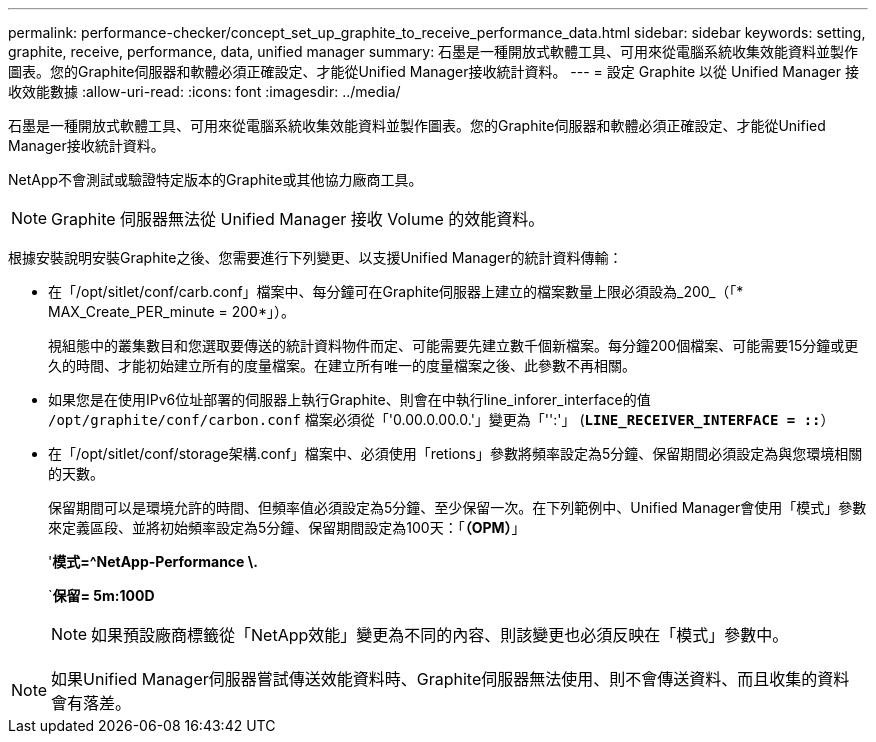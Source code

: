 ---
permalink: performance-checker/concept_set_up_graphite_to_receive_performance_data.html 
sidebar: sidebar 
keywords: setting, graphite, receive, performance, data, unified manager 
summary: 石墨是一種開放式軟體工具、可用來從電腦系統收集效能資料並製作圖表。您的Graphite伺服器和軟體必須正確設定、才能從Unified Manager接收統計資料。 
---
= 設定 Graphite 以從 Unified Manager 接收效能數據
:allow-uri-read: 
:icons: font
:imagesdir: ../media/


[role="lead"]
石墨是一種開放式軟體工具、可用來從電腦系統收集效能資料並製作圖表。您的Graphite伺服器和軟體必須正確設定、才能從Unified Manager接收統計資料。

NetApp不會測試或驗證特定版本的Graphite或其他協力廠商工具。


NOTE: Graphite 伺服器無法從 Unified Manager 接收 Volume 的效能資料。

根據安裝說明安裝Graphite之後、您需要進行下列變更、以支援Unified Manager的統計資料傳輸：

* 在「/opt/sitlet/conf/carb.conf」檔案中、每分鐘可在Graphite伺服器上建立的檔案數量上限必須設為_200_（「* MAX_Create_PER_minute = 200*」）。
+
視組態中的叢集數目和您選取要傳送的統計資料物件而定、可能需要先建立數千個新檔案。每分鐘200個檔案、可能需要15分鐘或更久的時間、才能初始建立所有的度量檔案。在建立所有唯一的度量檔案之後、此參數不再相關。

* 如果您是在使用IPv6位址部署的伺服器上執行Graphite、則會在中執行line_inforer_interface的值 `/opt/graphite/conf/carbon.conf` 檔案必須從「'0.00.0.00.0.'」變更為「'':'」 (`*LINE_RECEIVER_INTERFACE = ::*`）
* 在「/opt/sitlet/conf/storage架構.conf」檔案中、必須使用「retions」參數將頻率設定為5分鐘、保留期間必須設定為與您環境相關的天數。
+
保留期間可以是環境允許的時間、但頻率值必須設定為5分鐘、至少保留一次。在下列範例中、Unified Manager會使用「模式」參數來定義區段、並將初始頻率設定為5分鐘、保留期間設定為100天：「*（OPM）*」

+
'*模式=^NetApp-Performance \.*

+
`*保留= 5m:100D*

+
[NOTE]
====
如果預設廠商標籤從「NetApp效能」變更為不同的內容、則該變更也必須反映在「模式」參數中。

====


[NOTE]
====
如果Unified Manager伺服器嘗試傳送效能資料時、Graphite伺服器無法使用、則不會傳送資料、而且收集的資料會有落差。

====
